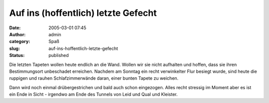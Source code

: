 Auf ins (hoffentlich) letzte Gefecht
####################################
:date: 2005-03-01 07:45
:author: admin
:category: Spaß
:slug: auf-ins-hoffentlich-letzte-gefecht
:status: published

.. raw:: html

   <div>

Die letzten Tapeten wollen heute endlich an die Wand. Wollen wir sie
nicht aufhalten und hoffen, dass sie ihren Bestimmungsort unbeschadet
erreichen. Nachdem am Sonntag ein recht verwinkelter Flur besiegt wurde,
sind heute die ruppigen und rauhen Schlafzimmerwände daran, einer bunten
Tapete zu weichen.

.. raw:: html

   </p>

.. raw:: html

   <div>

Dann wird noch einmal drübergestrichen und bald auch schon eingezogen.
Alles recht stressig im Moment aber es ist ein Ende in Sicht - irgendwo
am Ende des Tunnels von Leid und Qual und Kleister.

.. raw:: html

   </div>

.. raw:: html

   </div>
